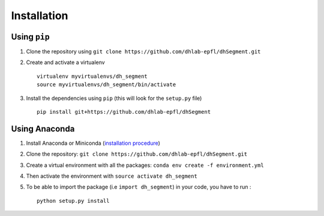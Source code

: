 Installation
------------

Using ``pip``
^^^^^^^^^^^^^

1. Clone the repository using ``git clone https://github.com/dhlab-epfl/dhSegment.git``

2. Create and activate a virtualenv ::

        virtualenv myvirtualenvs/dh_segment
        source myvirtualenvs/dh_segment/bin/activate

3. Install the dependencies using ``pip`` (this will look for the ``setup.py`` file) ::

        pip install git+https://github.com/dhlab-epfl/dhSegment

Using Anaconda
^^^^^^^^^^^^^^

1. Install Anaconda or Miniconda (`installation procedure <https://conda.io/docs/user-guide/install/index.html#>`_)

2. Clone the repository: ``git clone https://github.com/dhlab-epfl/dhSegment.git``

3. Create a virtual environment with all the packages: ``conda env create -f environment.yml``

4. Then activate the environment with ``source activate dh_segment``


5. To be able to import the package (i.e ``import dh_segment``) in your code, you have to run : ::

    python setup.py install

